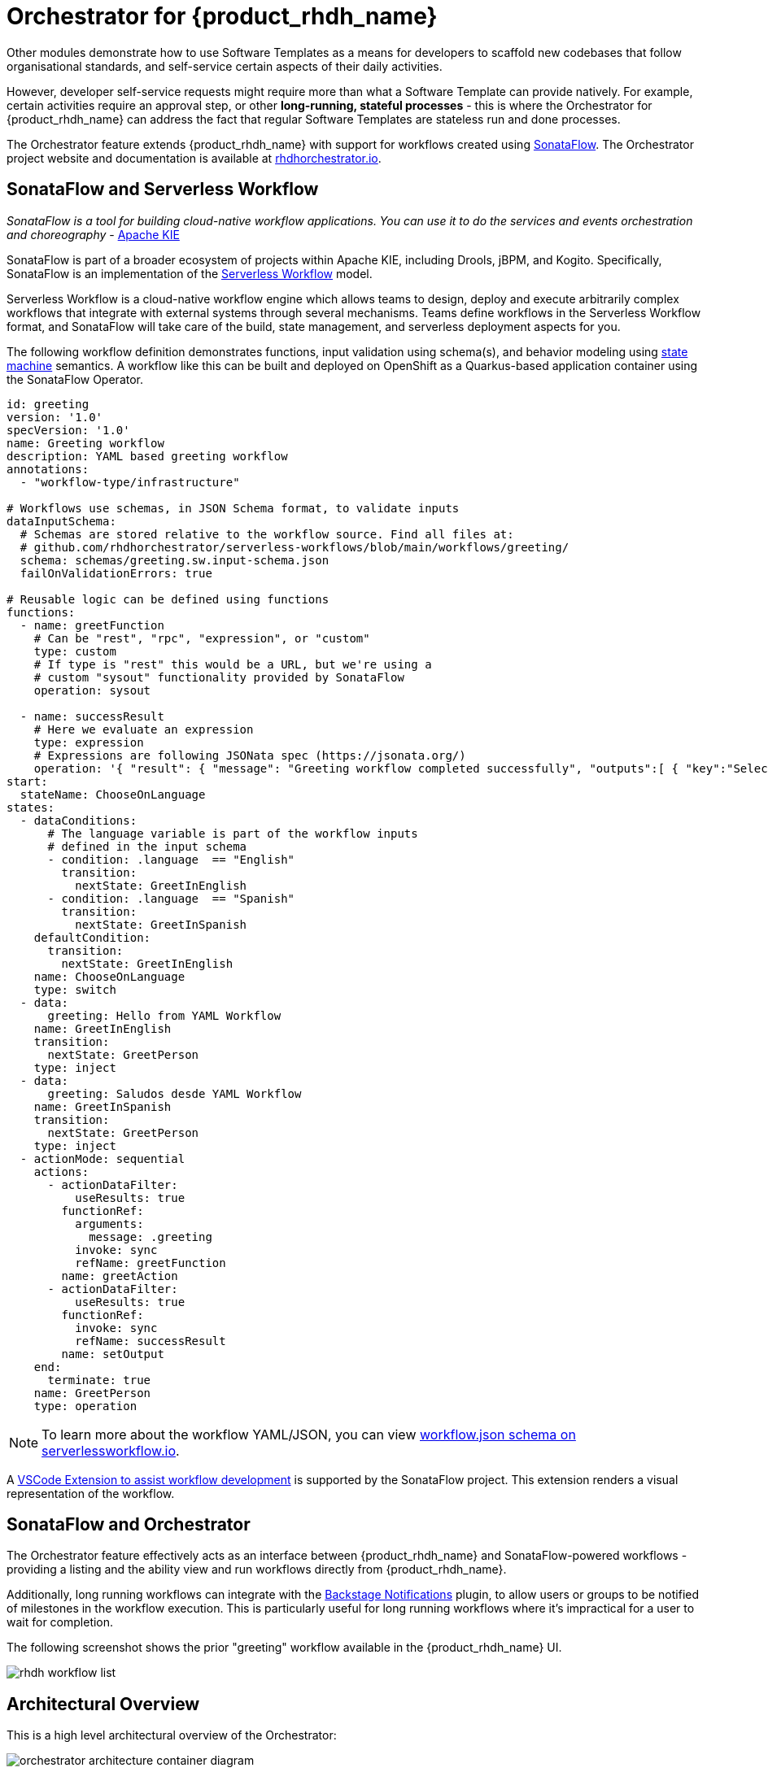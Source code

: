 = Orchestrator for {product_rhdh_name}

Other modules demonstrate how to use Software Templates as a means for developers to scaffold new codebases that follow organisational standards, and self-service certain aspects of their daily activities. 

However, developer self-service requests might require more than what a Software Template can provide natively. For example, certain activities require an approval step, or other *long-running, stateful processes* - this is where the Orchestrator for {product_rhdh_name} can address the fact that regular Software Templates are stateless run and done processes. 

The Orchestrator feature extends {product_rhdh_name} with support for workflows created using https://sonataflow.org/[SonataFlow^]. The Orchestrator project website and documentation is available at https://www.rhdhorchestrator.io/[rhdhorchestrator.io^].

## SonataFlow and Serverless Workflow

_SonataFlow is a tool for building cloud-native workflow applications. You can use it to do the services and events orchestration and choreography_ - https://kie.apache.org/docs/components/sonataflow/[Apache KIE^]

SonataFlow is part of a broader ecosystem of projects within Apache KIE, including Drools, jBPM, and Kogito. Specifically, SonataFlow is an implementation of the https://serverlessworkflow.io/[Serverless Workflow^] model. 

Serverless Workflow is a cloud-native workflow engine which allows teams to design, deploy and execute arbitrarily complex workflows that integrate with external systems through several mechanisms. Teams define workflows in the Serverless Workflow format, and SonataFlow will take care of the build, state management, and serverless deployment aspects for you.

The following workflow definition demonstrates functions, input validation using schema(s), and behavior modeling using https://en.wikipedia.org/wiki/Finite-state_machine[state machine^] semantics. A workflow like this can be built and deployed on OpenShift as a Quarkus-based application container using the SonataFlow Operator.

[source,yaml]
----
id: greeting
version: '1.0'
specVersion: '1.0'
name: Greeting workflow
description: YAML based greeting workflow
annotations:
  - "workflow-type/infrastructure"

# Workflows use schemas, in JSON Schema format, to validate inputs
dataInputSchema:
  # Schemas are stored relative to the workflow source. Find all files at:
  # github.com/rhdhorchestrator/serverless-workflows/blob/main/workflows/greeting/
  schema: schemas/greeting.sw.input-schema.json
  failOnValidationErrors: true

# Reusable logic can be defined using functions
functions:
  - name: greetFunction
    # Can be "rest", "rpc", "expression", or "custom"
    type: custom
    # If type is "rest" this would be a URL, but we're using a
    # custom "sysout" functionality provided by SonataFlow
    operation: sysout

  - name: successResult
    # Here we evaluate an expression
    type: expression
    # Expressions are following JSONata spec (https://jsonata.org/)
    operation: '{ "result": { "message": "Greeting workflow completed successfully", "outputs":[ { "key":"Selected language", "value": .language }, { "key":"Greeting message", "value": .greeting } ] } }'
start:
  stateName: ChooseOnLanguage
states:
  - dataConditions:
      # The language variable is part of the workflow inputs
      # defined in the input schema
      - condition: .language  == "English"
        transition:
          nextState: GreetInEnglish
      - condition: .language  == "Spanish"
        transition:
          nextState: GreetInSpanish
    defaultCondition:
      transition:
        nextState: GreetInEnglish
    name: ChooseOnLanguage
    type: switch
  - data:
      greeting: Hello from YAML Workflow
    name: GreetInEnglish
    transition:
      nextState: GreetPerson
    type: inject
  - data:
      greeting: Saludos desde YAML Workflow
    name: GreetInSpanish
    transition:
      nextState: GreetPerson
    type: inject
  - actionMode: sequential
    actions:
      - actionDataFilter:
          useResults: true
        functionRef:
          arguments:
            message: .greeting
          invoke: sync
          refName: greetFunction
        name: greetAction
      - actionDataFilter:
          useResults: true
        functionRef:
          invoke: sync
          refName: successResult
        name: setOutput
    end:
      terminate: true
    name: GreetPerson
    type: operation
----

NOTE: To learn more about the workflow YAML/JSON, you can view https://serverlessworkflow.io/schemas/1.0.0/workflow.json[workflow.json schema on serverlessworkflow.io^].

A https://sonataflow.org/serverlessworkflow/latest/tooling/serverless-workflow-editor/swf-editor-vscode-extension.html[VSCode Extension to assist workflow development^] is supported by the SonataFlow project. This extension renders a visual representation of the workflow. 

## SonataFlow and Orchestrator

The Orchestrator feature effectively acts as an interface between {product_rhdh_name} and SonataFlow-powered workflows - providing a listing and the ability view and run workflows directly from {product_rhdh_name}.

Additionally, long running workflows can integrate with the https://backstage.io/docs/notifications/[Backstage Notifications^] plugin, to allow users or groups to be notified of milestones in the workflow execution. This is particularly useful for long running workflows where it's impractical for a user to wait for completion. 

The following screenshot shows the prior "greeting" workflow available in the {product_rhdh_name} UI.

image::orchestrator-overview/rhdh-workflow-list.png[]

## Architectural Overview

This is a high level architectural overview of the Orchestrator:

image:orchestrator-overview/orchestrator-architecture-container-diagram.jpg[]

## Conclusion

In summary the Orchestrator feature for {product_rhdh_name} enables teams to create stateful workflows using open standards, and provide them in a self-service manner through their internal developer portal.
